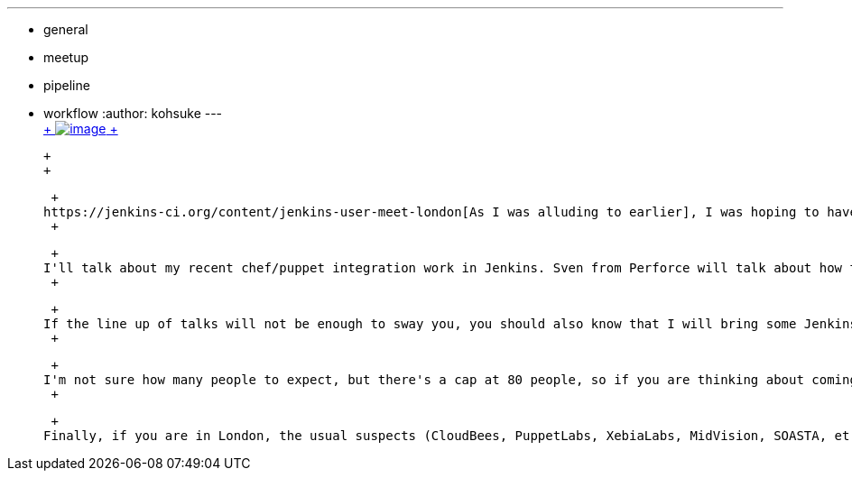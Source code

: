 ---
:layout: post
:title: Jenkins User Meet-up in London
:nodeid: 502
:created: 1407885807
:tags:
  - general
  - meetup
  - pipeline
  - workflow
:author: kohsuke
---
 +
https://en.wikipedia.org/wiki/London[ +
image:https://upload.wikimedia.org/wikipedia/commons/thumb/f/f9/Black_London_Cab.jpg/320px-Black_London_Cab.jpg[image] +
] +

 +
 +

 +
https://jenkins-ci.org/content/jenkins-user-meet-london[As I was alluding to earlier], I was hoping to have a meetup of Jenkins users in London for a while. I'm happy to report that https://www.meetup.com/jenkinsmeetup/events/198004202/[the agenda is final and RSVP is open]! The date is September 8th. +
 +

 +
I'll talk about my recent chef/puppet integration work in Jenkins. Sven from Perforce will talk about how to leverage Perforce features from Jenkins, and then James Nord will talk about workflow. It will be a worthy 2 hours. +
 +

 +
If the line up of talks will not be enough to sway you, you should also know that I will bring some Jenkins give-aways! +
 +

 +
I'm not sure how many people to expect, but there's a cap at 80 people, so if you are thinking about coming, https://www.meetup.com/jenkinsmeetup/events/198004202/[be sure to RSVP]. Looking forward to seeing many of you there! +
 +

 +
Finally, if you are in London, the usual suspects (CloudBees, PuppetLabs, XebiaLabs, MidVision, SOASTA, et al) are doing https://www.eventbrite.com/e/how-to-accelerate-innovation-with-continuous-delivery-london-tickets-12229265061[a free event titled "How To Accelerate Innovation with Continuous Delivery"] that you might also be interested in.

